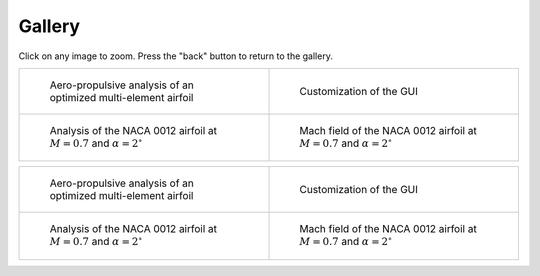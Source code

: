 Gallery
=======

Click on any image to zoom. Press the "back" button to return to the gallery.

.. list-table::
   :widths: 50 50
   :class: no-border-table

   * - .. figure:: images/pymead_main_screenshot_dark.*
          :width: 100%
          :class: only-dark

          Aero-propulsive analysis of an optimized multi-element airfoil

     - .. figure:: gui_help/images/gui_customize_dark.*
          :width: 100%
          :class: only-dark

          Customization of the GUI

   * - .. figure:: images/n0012_analysis_dark.*
          :width: 100%
          :class: only-dark

          Analysis of the NACA 0012 airfoil at :math:`M=0.7` and :math:`\alpha=2^\circ`

     - .. figure:: images/n0012_mach_field_dark.*
          :width: 100%
          :class: only-dark

          Mach field of the NACA 0012 airfoil at :math:`M=0.7` and :math:`\alpha=2^\circ`


.. list-table::
   :widths: 50 50
   :class: no-border-table

   * - .. figure:: images/pymead_main_screenshot_light.*
          :width: 100%
          :class: only-light

          Aero-propulsive analysis of an optimized multi-element airfoil

     - .. figure:: gui_help/images/gui_customize_light.*
          :width: 100%
          :class: only-light

          Customization of the GUI

   * - .. figure:: images/n0012_analysis_light.*
          :width: 100%
          :class: only-light

          Analysis of the NACA 0012 airfoil at :math:`M=0.7` and :math:`\alpha=2^\circ`

     - .. figure:: images/n0012_mach_field_light.*
          :width: 100%
          :class: only-light

          Mach field of the NACA 0012 airfoil at :math:`M=0.7` and :math:`\alpha=2^\circ`
